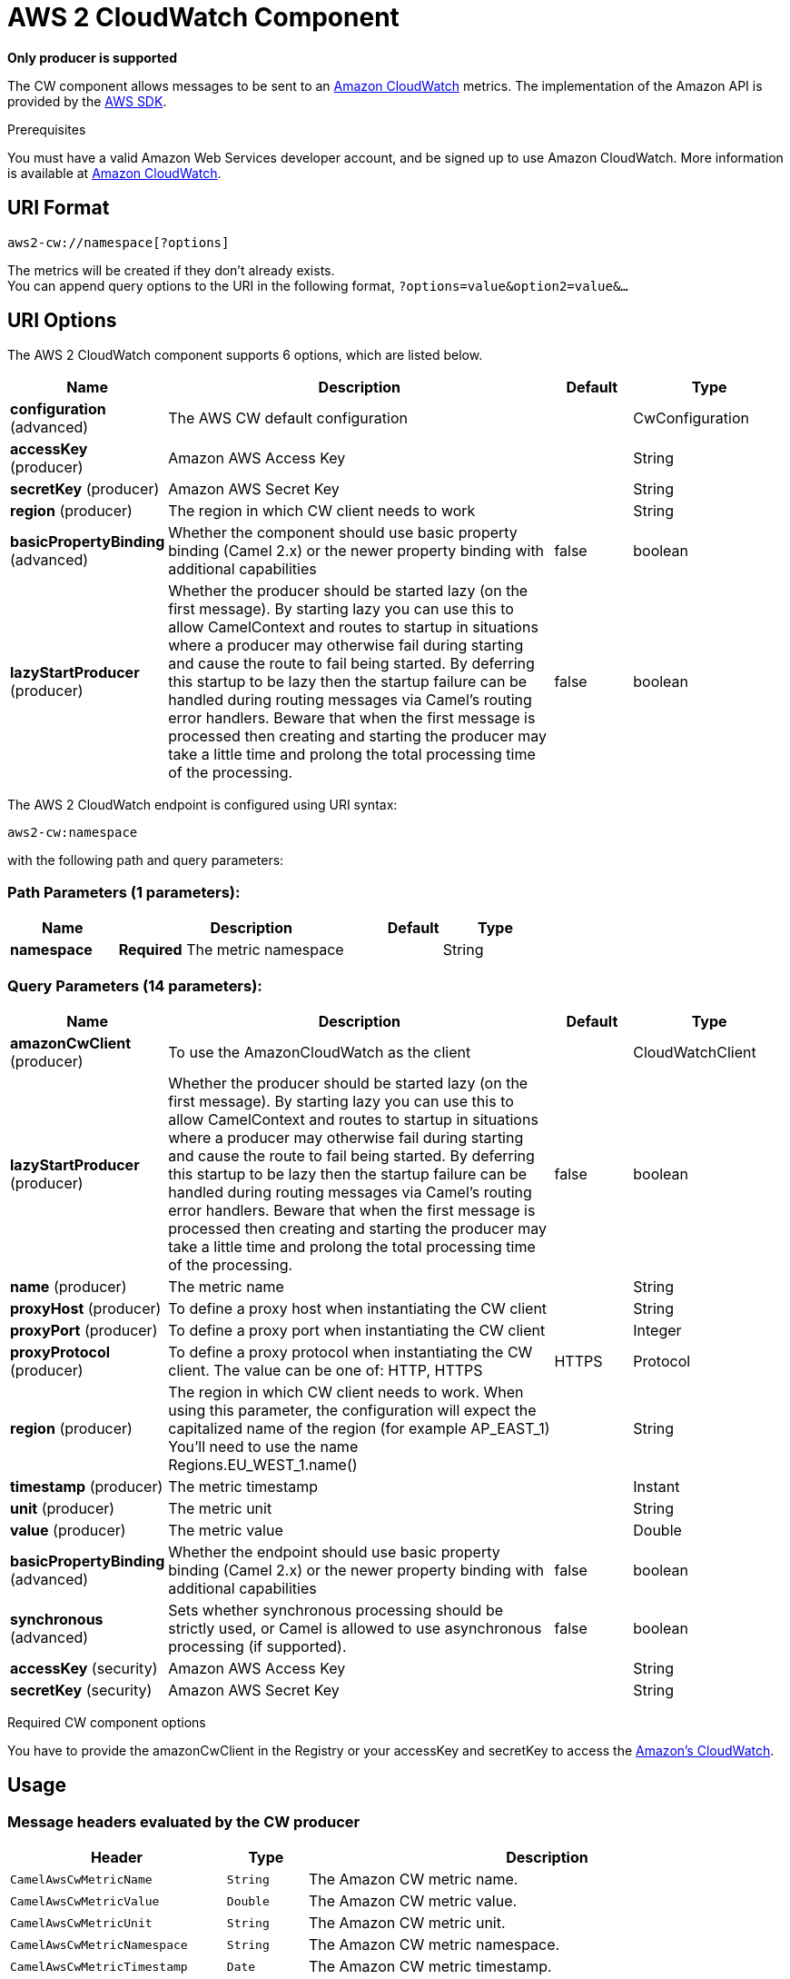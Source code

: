 = AWS 2 CloudWatch Component

// HEADER START
*Only producer is supported*
// HEADER END

The CW component allows messages to be sent to an
https://aws.amazon.com/cloudwatch/[Amazon CloudWatch] metrics. The
implementation of the Amazon API is provided by
the https://aws.amazon.com/sdkforjava/[AWS SDK].

Prerequisites

You must have a valid Amazon Web Services developer account, and be
signed up to use Amazon CloudWatch. More information is available at
https://aws.amazon.com/cloudwatch/[Amazon CloudWatch].

== URI Format

[source,java]
----------------------------
aws2-cw://namespace[?options]
----------------------------

The metrics will be created if they don't already exists. +
 You can append query options to the URI in the following format,
`?options=value&option2=value&...`

== URI Options


// component options: START
The AWS 2 CloudWatch component supports 6 options, which are listed below.



[width="100%",cols="2,5,^1,2",options="header"]
|===
| Name | Description | Default | Type
| *configuration* (advanced) | The AWS CW default configuration |  | CwConfiguration
| *accessKey* (producer) | Amazon AWS Access Key |  | String
| *secretKey* (producer) | Amazon AWS Secret Key |  | String
| *region* (producer) | The region in which CW client needs to work |  | String
| *basicPropertyBinding* (advanced) | Whether the component should use basic property binding (Camel 2.x) or the newer property binding with additional capabilities | false | boolean
| *lazyStartProducer* (producer) | Whether the producer should be started lazy (on the first message). By starting lazy you can use this to allow CamelContext and routes to startup in situations where a producer may otherwise fail during starting and cause the route to fail being started. By deferring this startup to be lazy then the startup failure can be handled during routing messages via Camel's routing error handlers. Beware that when the first message is processed then creating and starting the producer may take a little time and prolong the total processing time of the processing. | false | boolean
|===
// component options: END




// endpoint options: START
The AWS 2 CloudWatch endpoint is configured using URI syntax:

----
aws2-cw:namespace
----

with the following path and query parameters:

=== Path Parameters (1 parameters):


[width="100%",cols="2,5,^1,2",options="header"]
|===
| Name | Description | Default | Type
| *namespace* | *Required* The metric namespace |  | String
|===


=== Query Parameters (14 parameters):


[width="100%",cols="2,5,^1,2",options="header"]
|===
| Name | Description | Default | Type
| *amazonCwClient* (producer) | To use the AmazonCloudWatch as the client |  | CloudWatchClient
| *lazyStartProducer* (producer) | Whether the producer should be started lazy (on the first message). By starting lazy you can use this to allow CamelContext and routes to startup in situations where a producer may otherwise fail during starting and cause the route to fail being started. By deferring this startup to be lazy then the startup failure can be handled during routing messages via Camel's routing error handlers. Beware that when the first message is processed then creating and starting the producer may take a little time and prolong the total processing time of the processing. | false | boolean
| *name* (producer) | The metric name |  | String
| *proxyHost* (producer) | To define a proxy host when instantiating the CW client |  | String
| *proxyPort* (producer) | To define a proxy port when instantiating the CW client |  | Integer
| *proxyProtocol* (producer) | To define a proxy protocol when instantiating the CW client. The value can be one of: HTTP, HTTPS | HTTPS | Protocol
| *region* (producer) | The region in which CW client needs to work. When using this parameter, the configuration will expect the capitalized name of the region (for example AP_EAST_1) You'll need to use the name Regions.EU_WEST_1.name() |  | String
| *timestamp* (producer) | The metric timestamp |  | Instant
| *unit* (producer) | The metric unit |  | String
| *value* (producer) | The metric value |  | Double
| *basicPropertyBinding* (advanced) | Whether the endpoint should use basic property binding (Camel 2.x) or the newer property binding with additional capabilities | false | boolean
| *synchronous* (advanced) | Sets whether synchronous processing should be strictly used, or Camel is allowed to use asynchronous processing (if supported). | false | boolean
| *accessKey* (security) | Amazon AWS Access Key |  | String
| *secretKey* (security) | Amazon AWS Secret Key |  | String
|===
// endpoint options: END
// spring-boot-auto-configure options: START
// spring-boot-auto-configure options: END

Required CW component options

You have to provide the amazonCwClient in the
Registry or your accessKey and secretKey to access
the https://aws.amazon.com/cloudwatch/[Amazon's CloudWatch].

== Usage

=== Message headers evaluated by the CW producer

[width="100%",cols="10%,10%,80%",options="header",]
|=======================================================================
|Header |Type |Description

|`CamelAwsCwMetricName` |`String` |The Amazon CW metric name.

|`CamelAwsCwMetricValue` |`Double` |The Amazon CW metric value.

|`CamelAwsCwMetricUnit` |`String` |The Amazon CW metric unit.

|`CamelAwsCwMetricNamespace` |`String` |The Amazon CW metric namespace.

|`CamelAwsCwMetricTimestamp` |`Date` |The Amazon CW metric timestamp.

|`CamelAwsCwMetricDimensionName` |`String` |The Amazon CW metric dimension name.

|`CamelAwsCwMetricDimensionValue` |`String` |The Amazon CW metric dimension value.

|`CamelAwsCwMetricDimensions` |`Map<String, String>` |A map of dimension names and dimension values.
|=======================================================================

=== Advanced CloudWatchClient configuration

If you need more control over the `CloudWatchClient` instance
configuration you can create your own instance and refer to it from the
URI:

[source,java]
-------------------------------------------------
from("direct:start")
.to("aws2-cw://namespace?amazonCwClient=#client");
-------------------------------------------------

The `#client` refers to a `CloudWatchClient` in the
Registry.

== Automatic detection of CloudWatchClient client in registry

The component is capable of detecting the presence of an CloudWatchClient bean into the registry.
If it's the only instance of that type it will be used as client and you won't have to define it as uri parameter.
This may be really useful for smarter configuration of the endpoint.

== Dependencies

Maven users will need to add the following dependency to their pom.xml.

*pom.xml*

[source,xml]
---------------------------------------
<dependency>
    <groupId>org.apache.camel</groupId>
    <artifactId>camel-aws2-cw</artifactId>
    <version>${camel-version}</version>
</dependency>
---------------------------------------

where `${camel-version`} must be replaced by the actual version of Camel.
